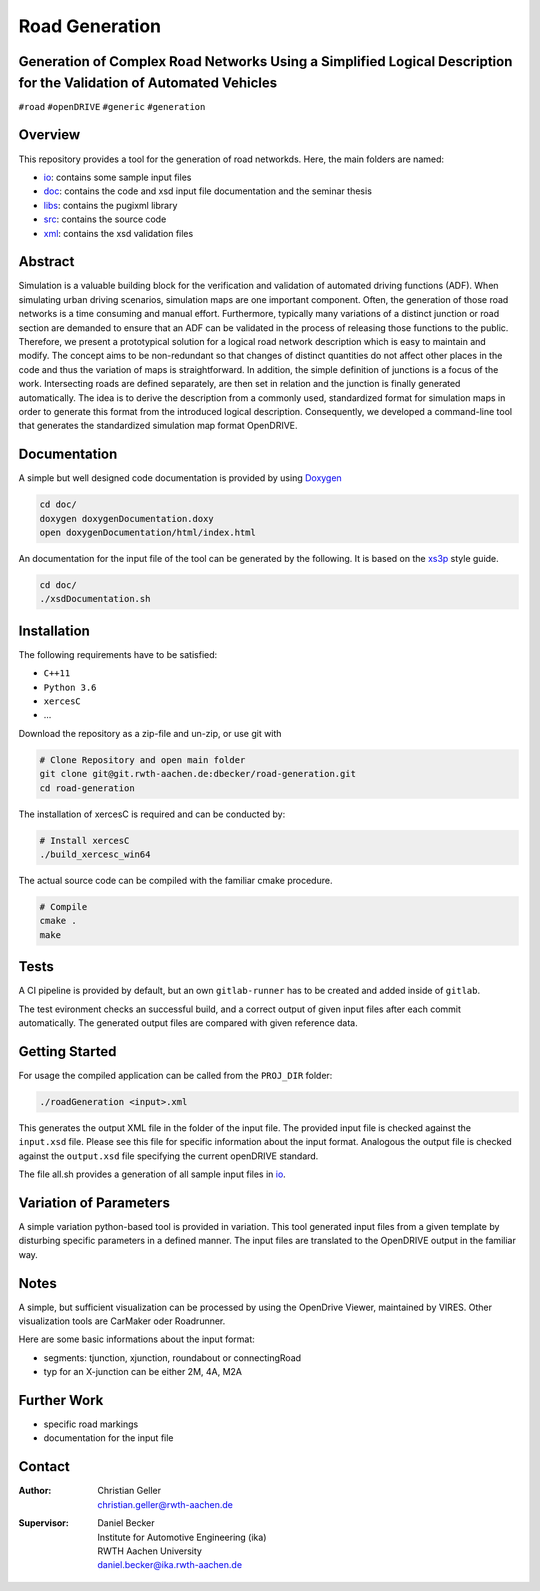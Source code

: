 Road Generation
===============

Generation of Complex Road Networks Using a Simplified Logical Description for the Validation of Automated Vehicles
--------------------------------------------------------------------------------------------------------------------

|version| |project|


``#road`` ``#openDRIVE`` ``#generic`` ``#generation``

Overview 
--------
This repository provides a tool for the generation of road networkds. Here, the main folders are named:

* `io`_: contains some sample input files
* `doc`_: contains the code and xsd input file documentation and the seminar thesis
* `libs`_: contains the pugixml library
* `src`_: contains the source code
* `xml`_: contains the xsd validation files 

.. _`io`: io
.. _`doc`: doc
.. _`libs`: libs
.. _`src`: src
.. _`xml`: xml

Abstract 
--------
Simulation is a valuable building block for the verification and validation of automated driving functions (ADF). When simulating urban driving scenarios, simulation maps are one important component. Often, the generation of those road networks is a time consuming and manual effort. Furthermore, typically many variations of a distinct junction or road section are demanded to ensure that an ADF can be validated in the process of releasing those functions to the public.
Therefore, we present a prototypical solution for a logical road network description which is easy to maintain and modify. The concept aims to be non-redundant so that changes of distinct quantities do not affect other places in the code and thus the variation of maps is straightforward. In addition, the simple definition of junctions is a focus of the work. Intersecting roads are defined separately, are then set in relation and the junction is finally generated automatically.
The idea is to derive the description from a commonly used, standardized format for simulation maps in order to generate this format from the introduced logical description. Consequently, we developed a command-line tool that generates the standardized simulation map format OpenDRIVE.

Documentation
-------------
A simple but well designed code documentation is provided by using `Doxygen`_

.. _`Doxygen`: http://www.doxygen.nl/


.. code-block:: bash

    cd doc/
    doxygen doxygenDocumentation.doxy
    open doxygenDocumentation/html/index.html

An documentation for the input file of the tool can be generated by the following. It is based on the `xs3p`_ style guide.

.. _`xs3p`: https://xml.fiforms.org/xs3p/

.. code-block:: bash

    cd doc/
    ./xsdDocumentation.sh

Installation
------------

The following requirements have to be satisfied:

- ``C++11``
- ``Python 3.6``
- ``xercesC``
- ...

Download the repository as a zip-file and un-zip, or use git with

.. code-block:: bash

    # Clone Repository and open main folder
    git clone git@git.rwth-aachen.de:dbecker/road-generation.git
    cd road-generation

The installation of xercesC is required and can be conducted by:

.. code-block:: bash

    # Install xercesC
    ./build_xercesc_win64

The actual source code can be compiled with the familiar cmake procedure.

.. code-block:: bash

    # Compile
    cmake .
    make

Tests
-----

A CI pipeline is provided by default, but an own ``gitlab-runner`` has to be created and added inside of ``gitlab``. 

The test evironment checks an successful build, and a correct output of given input files after each commit automatically. The generated output files are compared with given reference data.

Getting Started
---------------

For usage the compiled application can be called from the ``PROJ_DIR`` folder:

.. code-block:: bash

    ./roadGeneration <input>.xml

This generates the output XML file in the folder of the input file. The provided input file is checked against the ``input.xsd`` file. Please see this file for specific information about the input format. Analogous the output file is checked against the ``output.xsd`` file specifying the current openDRIVE standard.

The file all.sh provides a generation of all sample input files in `io`_.

Variation of Parameters
-----------------------

A simple variation python-based tool is provided in variation. This tool generated input files from a given template by disturbing specific parameters in a defined manner. The input files are translated to the OpenDRIVE output in the familiar way. 

Notes
-----

A simple, but sufficient visualization can be processed by using the OpenDrive Viewer, maintained by VIRES. Other visualization tools are CarMaker oder Roadrunner.

Here are some basic informations about the input format:

* segments: tjunction, xjunction, roundabout or connectingRoad
* typ for an X-junction can be either 2M, 4A, M2A 

Further Work
------------

* specific road markings
* documentation for the input file
  
Contact
-------
:Author:
    | Christian Geller
    | christian.geller@rwth-aachen.de
:Supervisor:
    | Daniel Becker
    | Institute for Automotive Engineering (ika)
    | RWTH Aachen University
    | daniel.becker@ika.rwth-aachen.de

.. |version| image:: https://img.shields.io/badge/version-0.1-blue.svg
    :target: https://gitlab.ika.rwth-aachen.de/dbecker/road-generation
    :alt: Documentation Website

.. |project| image:: https://img.shields.io/badge/project-HDVMess-blue.svg
    :target: https://gitlab.ika.rwth-aachen.de/dbecker/road-generation
    :alt: Documentation Website
